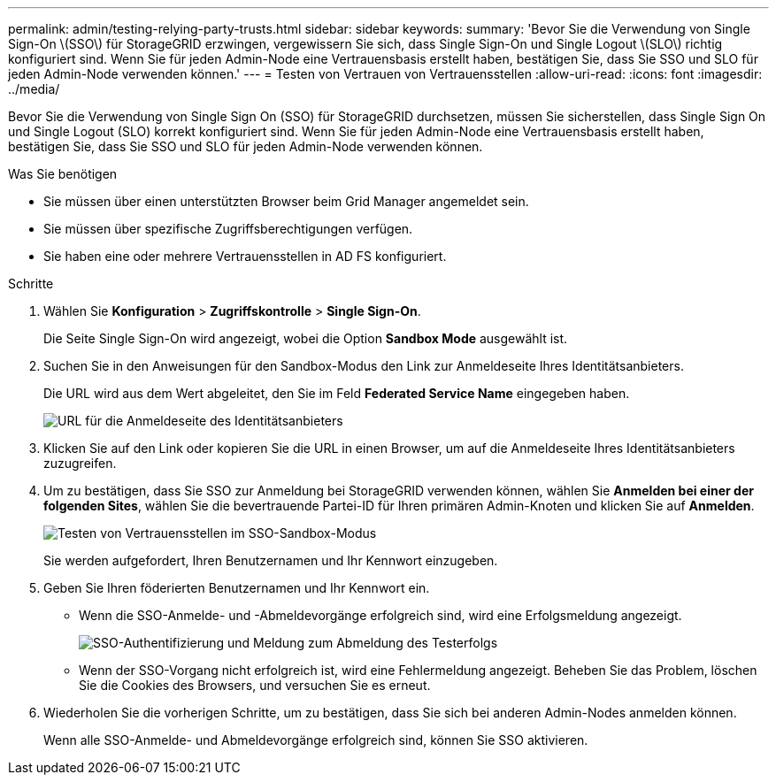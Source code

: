 ---
permalink: admin/testing-relying-party-trusts.html 
sidebar: sidebar 
keywords:  
summary: 'Bevor Sie die Verwendung von Single Sign-On \(SSO\) für StorageGRID erzwingen, vergewissern Sie sich, dass Single Sign-On und Single Logout \(SLO\) richtig konfiguriert sind. Wenn Sie für jeden Admin-Node eine Vertrauensbasis erstellt haben, bestätigen Sie, dass Sie SSO und SLO für jeden Admin-Node verwenden können.' 
---
= Testen von Vertrauen von Vertrauensstellen
:allow-uri-read: 
:icons: font
:imagesdir: ../media/


[role="lead"]
Bevor Sie die Verwendung von Single Sign On (SSO) für StorageGRID durchsetzen, müssen Sie sicherstellen, dass Single Sign On und Single Logout (SLO) korrekt konfiguriert sind. Wenn Sie für jeden Admin-Node eine Vertrauensbasis erstellt haben, bestätigen Sie, dass Sie SSO und SLO für jeden Admin-Node verwenden können.

.Was Sie benötigen
* Sie müssen über einen unterstützten Browser beim Grid Manager angemeldet sein.
* Sie müssen über spezifische Zugriffsberechtigungen verfügen.
* Sie haben eine oder mehrere Vertrauensstellen in AD FS konfiguriert.


.Schritte
. Wählen Sie *Konfiguration* > *Zugriffskontrolle* > *Single Sign-On*.
+
Die Seite Single Sign-On wird angezeigt, wobei die Option *Sandbox Mode* ausgewählt ist.

. Suchen Sie in den Anweisungen für den Sandbox-Modus den Link zur Anmeldeseite Ihres Identitätsanbieters.
+
Die URL wird aus dem Wert abgeleitet, den Sie im Feld *Federated Service Name* eingegeben haben.

+
image::../media/sso_sandbox_mode_url.gif[URL für die Anmeldeseite des Identitätsanbieters]

. Klicken Sie auf den Link oder kopieren Sie die URL in einen Browser, um auf die Anmeldeseite Ihres Identitätsanbieters zuzugreifen.
. Um zu bestätigen, dass Sie SSO zur Anmeldung bei StorageGRID verwenden können, wählen Sie *Anmelden bei einer der folgenden Sites*, wählen Sie die bevertrauende Partei-ID für Ihren primären Admin-Knoten und klicken Sie auf *Anmelden*.
+
image::../media/sso_sandbox_mode_testing.gif[Testen von Vertrauensstellen im SSO-Sandbox-Modus]

+
Sie werden aufgefordert, Ihren Benutzernamen und Ihr Kennwort einzugeben.

. Geben Sie Ihren föderierten Benutzernamen und Ihr Kennwort ein.
+
** Wenn die SSO-Anmelde- und -Abmeldevorgänge erfolgreich sind, wird eine Erfolgsmeldung angezeigt.
+
image::../media/sso_sandbox_mode_sign_in_success.gif[SSO-Authentifizierung und Meldung zum Abmeldung des Testerfolgs]

** Wenn der SSO-Vorgang nicht erfolgreich ist, wird eine Fehlermeldung angezeigt. Beheben Sie das Problem, löschen Sie die Cookies des Browsers, und versuchen Sie es erneut.


. Wiederholen Sie die vorherigen Schritte, um zu bestätigen, dass Sie sich bei anderen Admin-Nodes anmelden können.
+
Wenn alle SSO-Anmelde- und Abmeldevorgänge erfolgreich sind, können Sie SSO aktivieren.



